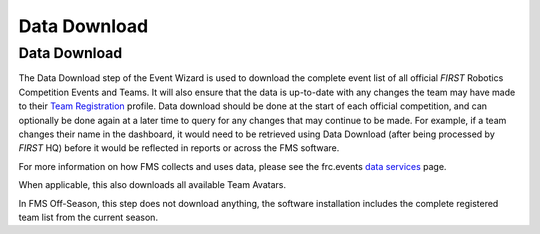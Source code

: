 Data Download
=============

Data Download
-------------

.. image:: images/data-download-0.png

.. image:: images/data-download-1.png

The Data Download step of the Event Wizard is used to download the complete event list of all official *FIRST* Robotics Competition Events and Teams. It will also ensure that the data is up-to-date with any changes the team may have made to their `Team Registration <https://www.firstinspires.org/team-registration-site>`_ profile. Data download should be done at the start of each official competition, and can optionally be done again at a later time to query for any changes that may continue to be made. For example, if a team changes their name in the dashboard, it would need to be retrieved using Data Download (after being processed by *FIRST* HQ) before it would be reflected in reports or across the FMS software.

For more information on how FMS collects and uses data, please see the frc.events `data services <https://frc-events.firstinspires.org/services/data>`_ page.

When applicable, this also downloads all available Team Avatars.

In FMS Off-Season, this step does not download anything, the software installation includes the complete registered team list from the current season.

